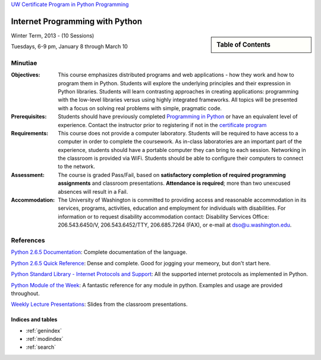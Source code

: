 .. Internet Programming with Python documentation master file, created by
   sphinx-quickstart on Sat Nov  3 13:22:19 2012.

`UW Certificate Program in Python Programming
<http://www.pce.uw.edu/certificates/python-programming.html>`_

================================
Internet Programming with Python
================================

.. sidebar:: Table of Contents

    .. toctree::
       :maxdepth: 2

       self
       outline
       assignments

Winter Term, 2013 - (10 Sessions)

Tuesdays, 6-9 pm, January 8 through March 10

Minutiae
--------

:Objectives:

    This course emphasizes distributed programs and web applications - how
    they work and how to program them in Python. Students will explore the
    underlying principles and their expression in Python libraries. Students
    will learn contrasting approaches in creating applications: programming
    with the low-level libraries versus using highly integrated frameworks.
    All topics will be presented with a focus on solving real problems with
    simple, pragmatic code.


:Prerequisites:

    Students should have previously completed `Programming in Python
    <http://www.pce.uw.edu/courses/programming-python/downtown-seattle-autumn-2012/>`_
    or have an equivalent level of experience. Contact the instructor prior to
    registering if not in the `certificate program
    <http://www.pce.uw.edu/certificates/python-programming.html>`_


:Requirements:

    This course does not provide a computer laboratory. Students will be
    required to have access to a computer in order to complete the coursework.
    As in-class laboratories are an important part of the experience, students
    should have a portable computer they can bring to each session. Networking
    in the classroom is provided via WiFi. Students should be able to
    configure their computers to connect to the network.


:Assessment:

    The course is graded Pass/Fail, based on **satisfactory completion of
    required programming assignments** and classroom presentations.
    **Attendance is required**; more than two unexcused absences will result
    in a Fail.


:Accommodation:

    The University of Washington is committed to providing access and
    reasonable accommodation in its services, programs, activities, education
    and employment for individuals with disabilities. For information or to
    request disability accommodation contact: Disability Services Office:
    206.543.6450/V, 206.543.6452/TTY, 206.685.7264 (FAX), or e-mail at
    dso@u.washington.edu.


References
----------

`Python 2.6.5 Documentation <http://docs.python.org/release/2.6.5/>`_:
Complete documentation of the language.

`Python 2.6.5 Quick Reference <http://rgruet.free.fr/PQR26/PQR2.6.html>`_:
Dense and complete. Good for jogging your memeory, but don't start here.

`Python Standard Library - Internet Protocols and Support
<http://docs.python.org/release/2.6.5/>`_: All the supported internet
protocols as implemented in Python.

`Python Module of the Week <http://www.doughellmann.com/PyMOTW/>`_: A
fantastic reference for any module in python. Examples and usage are provided
throughout.

`Weekly Lecture Presentations <presentations/index.html>`_: Slides from the
classroom presentations.


Indices and tables
==================

* :ref:`genindex`
* :ref:`modindex`
* :ref:`search`

